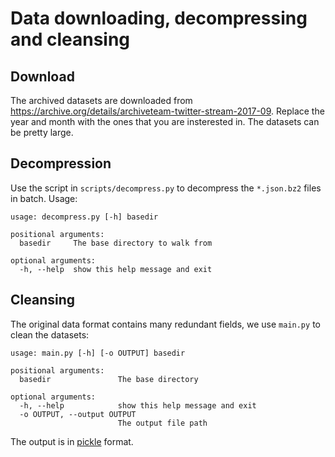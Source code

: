* Data downloading, decompressing and cleansing

** Download

The archived datasets are downloaded from [[https://archive.org/details/archiveteam-twitter-stream-2017-09]].
Replace the year and month with the ones that you are insterested in. The datasets can be pretty large.

** Decompression

Use the script in =scripts/decompress.py= to decompress the =*.json.bz2= files in batch. Usage:

#+BEGIN_SRC
usage: decompress.py [-h] basedir

positional arguments:
  basedir     The base directory to walk from

optional arguments:
  -h, --help  show this help message and exit
#+END_SRC

** Cleansing

The original data format contains many redundant fields, we use =main.py= to clean the datasets:

#+BEGIN_SRC
usage: main.py [-h] [-o OUTPUT] basedir

positional arguments:
  basedir               The base directory

optional arguments:
  -h, --help            show this help message and exit
  -o OUTPUT, --output OUTPUT
                        The output file path
#+END_SRC

The output is in [[https://docs.python.org/3/library/pickle.html][pickle]] format.
